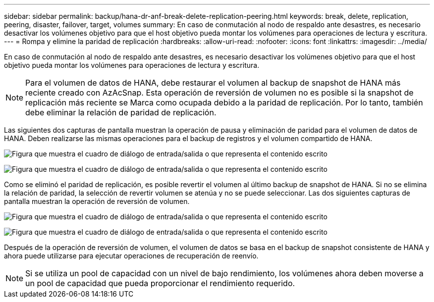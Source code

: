 ---
sidebar: sidebar 
permalink: backup/hana-dr-anf-break-delete-replication-peering.html 
keywords: break, delete, replication, peering, disaster, failover, target, volumes 
summary: En caso de conmutación al nodo de respaldo ante desastres, es necesario desactivar los volúmenes objetivo para que el host objetivo pueda montar los volúmenes para operaciones de lectura y escritura. 
---
= Rompa y elimine la paridad de replicación
:hardbreaks:
:allow-uri-read: 
:nofooter: 
:icons: font
:linkattrs: 
:imagesdir: ../media/


[role="lead"]
En caso de conmutación al nodo de respaldo ante desastres, es necesario desactivar los volúmenes objetivo para que el host objetivo pueda montar los volúmenes para operaciones de lectura y escritura.


NOTE: Para el volumen de datos de HANA, debe restaurar el volumen al backup de snapshot de HANA más reciente creado con AzAcSnap. Esta operación de reversión de volumen no es posible si la snapshot de replicación más reciente se Marca como ocupada debido a la paridad de replicación. Por lo tanto, también debe eliminar la relación de paridad de replicación.

Las siguientes dos capturas de pantalla muestran la operación de pausa y eliminación de paridad para el volumen de datos de HANA. Deben realizarse las mismas operaciones para el backup de registros y el volumen compartido de HANA.

image:saphana-dr-anf_image27.png["Figura que muestra el cuadro de diálogo de entrada/salida o que representa el contenido escrito"]

image:saphana-dr-anf_image28.png["Figura que muestra el cuadro de diálogo de entrada/salida o que representa el contenido escrito"]

Como se eliminó el paridad de replicación, es posible revertir el volumen al último backup de snapshot de HANA. Si no se elimina la relación de paridad, la selección de revertir volumen se atenúa y no se puede seleccionar. Las dos siguientes capturas de pantalla muestran la operación de reversión de volumen.

image:saphana-dr-anf_image29.png["Figura que muestra el cuadro de diálogo de entrada/salida o que representa el contenido escrito"]

image:saphana-dr-anf_image30.png["Figura que muestra el cuadro de diálogo de entrada/salida o que representa el contenido escrito"]

Después de la operación de reversión de volumen, el volumen de datos se basa en el backup de snapshot consistente de HANA y ahora puede utilizarse para ejecutar operaciones de recuperación de reenvío.


NOTE: Si se utiliza un pool de capacidad con un nivel de bajo rendimiento, los volúmenes ahora deben moverse a un pool de capacidad que pueda proporcionar el rendimiento requerido.
